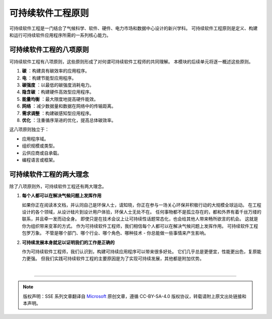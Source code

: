 可持续软件工程原则
===========================================

可持续软件工程是一门结合了气候科学、软件、硬件、电力市场和数据中心设计的新兴学科。 可持续软件工程原则是定义、构建和运行可持续软件应用程序所需的一系列核心能力。



可持续软件工程的八项原则
-------------------------------------------

可持续软件工程有八项原则，这些原则形成了对何谓可持续软件工程师的共同理解。 本模块的后续单元将逐一概述这些原则。

1. **碳** ：构建具有碳效率的应用程序。
2. **电** ：构建节能型应用程序。
3. **碳强度** ：以最低的碳强度消耗电力。
4. **隐含碳** ：构建硬件高效型应用程序。
5. **能量均衡** ：最大限度地提高硬件能效。
6. **网络** ：减少数据量和数据在网络中的传输距离。
7. **需求调整** ：构建碳感知型应用程序。
8. **优化** ：注重循序渐进的优化，提高总体碳效率。

这八项原则独立于：

- 应用程序域。
- 组织规模或类型。
- 云供应商或自承载。
- 编程语言或框架。

可持续软件工程的两大理念
-------------------------------------------

除了八项原则外，可持续软件工程还有两大理念。

1. **每个人都可以在解决气候问题上发挥作用**
   
   如果你正在阅读本文档，并认同自己是环保人士，请知晓，你正在参与一场关心环保并积极行动的大规模全球运动。 在工程设计的各个领域，从设计硅片到设计用户体验，环保人士无处不在。
   任何事物都不是孤立存在的，都和外界有着千丝万缕的联系，并且牵一发而动全身。 即使只是在技术会议上让可持续性话题常态化，也会给其他人带来畅所欲言的机会。 这就是你为组织带来变革的方式。
   作为可持续软件工程师，我们相信每个人都可以在解决气候问题上发挥作用。 可持续软件工程包罗万象。 不管是哪个部门、哪个行业、哪个角色、哪种技术 - 你总能做一些事情来产生影响。

2. **可持续发展本身就足以证明我们的工作是正确的**

   作为可持续软件工程师，我们认识到，构建可持续应用程序可以带来很多好处。 它们几乎总是更便宜，性能更出色，复原能力更强。 但我们实践可持续软件工程的主要原因是为了实现可持续发展，其他都是附加优势。

|


----

.. note:: 版权声明：SSE 系列文章翻译自 `Microsoft <https://docs.microsoft.com/en-us/learn/modules/sustainable-software-engineering-overview/>`_ 原创文章，遵循 CC-BY-SA-4.0 版权协议，转载请附上原文出处链接和本声明。
